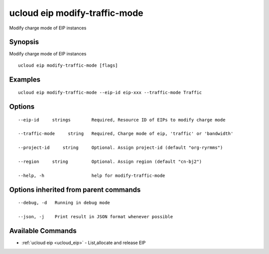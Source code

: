 .. _ucloud_eip_modify-traffic-mode:

ucloud eip modify-traffic-mode
------------------------------

Modify charge mode of EIP instances

Synopsis
~~~~~~~~


Modify charge mode of EIP instances

::

  ucloud eip modify-traffic-mode [flags]

Examples
~~~~~~~~

::

  ucloud eip modify-traffic-mode --eip-id eip-xxx --traffic-mode Traffic

Options
~~~~~~~

::

  --eip-id     strings        Required, Resource ID of EIPs to modify charge mode 

  --traffic-mode     string   Required, Charge mode of eip, 'traffic' or 'bandwidth' 

  --project-id     string     Optional. Assign project-id (default "org-ryrmms") 

  --region     string         Optional. Assign region (default "cn-bj2") 

  --help, -h                  help for modify-traffic-mode 


Options inherited from parent commands
~~~~~~~~~~~~~~~~~~~~~~~~~~~~~~~~~~~~~~

::

  --debug, -d   Running in debug mode 

  --json, -j    Print result in JSON format whenever possible 


Available Commands
~~~~~~~~

* :ref:`ucloud eip <ucloud_eip>` 	 - List,allocate and release EIP

